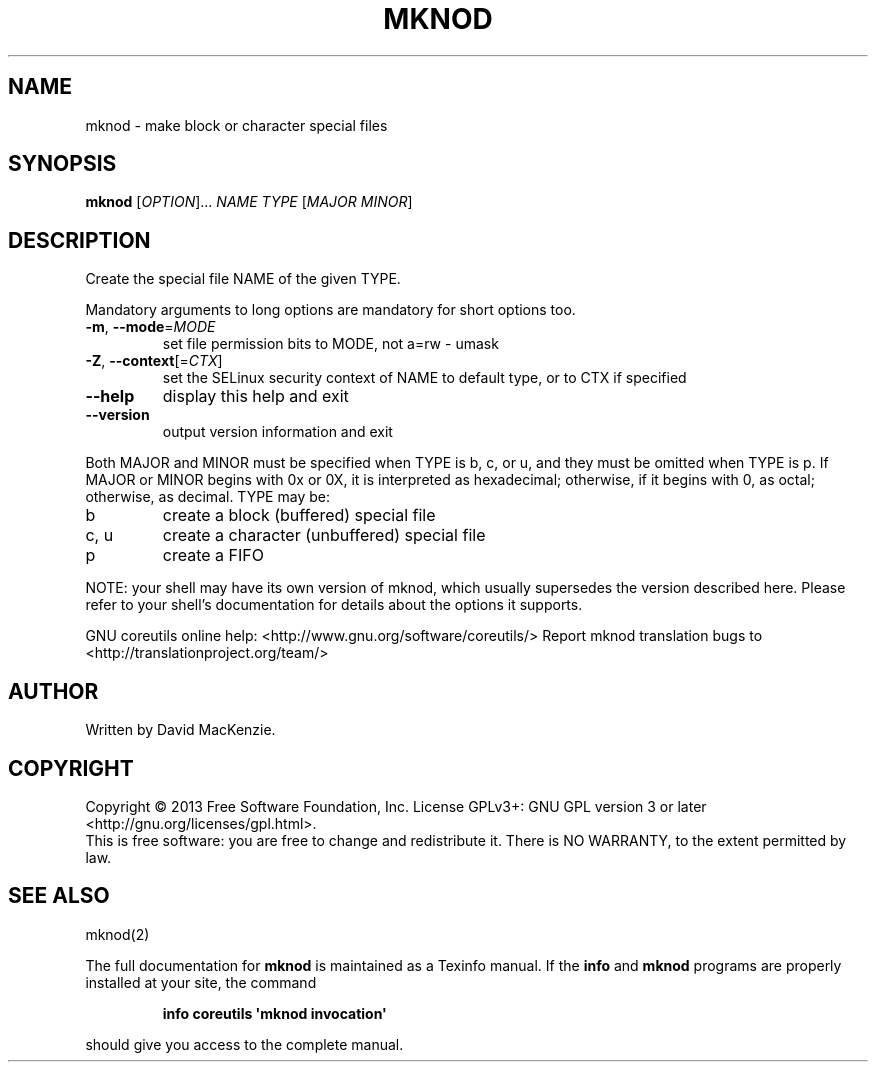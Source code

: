 .\" DO NOT MODIFY THIS FILE!  It was generated by help2man 1.43.3.
.TH MKNOD "1" "March 2014" "GNU coreutils UNKNOWN" "User Commands"
.SH NAME
mknod \- make block or character special files
.SH SYNOPSIS
.B mknod
[\fIOPTION\fR]... \fINAME TYPE \fR[\fIMAJOR MINOR\fR]
.SH DESCRIPTION
.\" Add any additional description here
.PP
Create the special file NAME of the given TYPE.
.PP
Mandatory arguments to long options are mandatory for short options too.
.TP
\fB\-m\fR, \fB\-\-mode\fR=\fIMODE\fR
set file permission bits to MODE, not a=rw \- umask
.TP
\fB\-Z\fR, \fB\-\-context\fR[=\fICTX\fR]
set the SELinux security context of NAME to
default type, or to CTX if specified
.TP
\fB\-\-help\fR
display this help and exit
.TP
\fB\-\-version\fR
output version information and exit
.PP
Both MAJOR and MINOR must be specified when TYPE is b, c, or u, and they
must be omitted when TYPE is p.  If MAJOR or MINOR begins with 0x or 0X,
it is interpreted as hexadecimal; otherwise, if it begins with 0, as octal;
otherwise, as decimal.  TYPE may be:
.TP
b
create a block (buffered) special file
.TP
c, u
create a character (unbuffered) special file
.TP
p
create a FIFO
.PP
NOTE: your shell may have its own version of mknod, which usually supersedes
the version described here.  Please refer to your shell's documentation
for details about the options it supports.
.PP
GNU coreutils online help: <http://www.gnu.org/software/coreutils/>
Report mknod translation bugs to <http://translationproject.org/team/>
.SH AUTHOR
Written by David MacKenzie.
.SH COPYRIGHT
Copyright \(co 2013 Free Software Foundation, Inc.
License GPLv3+: GNU GPL version 3 or later <http://gnu.org/licenses/gpl.html>.
.br
This is free software: you are free to change and redistribute it.
There is NO WARRANTY, to the extent permitted by law.
.SH "SEE ALSO"
mknod(2)
.PP
The full documentation for
.B mknod
is maintained as a Texinfo manual.  If the
.B info
and
.B mknod
programs are properly installed at your site, the command
.IP
.B info coreutils \(aqmknod invocation\(aq
.PP
should give you access to the complete manual.
